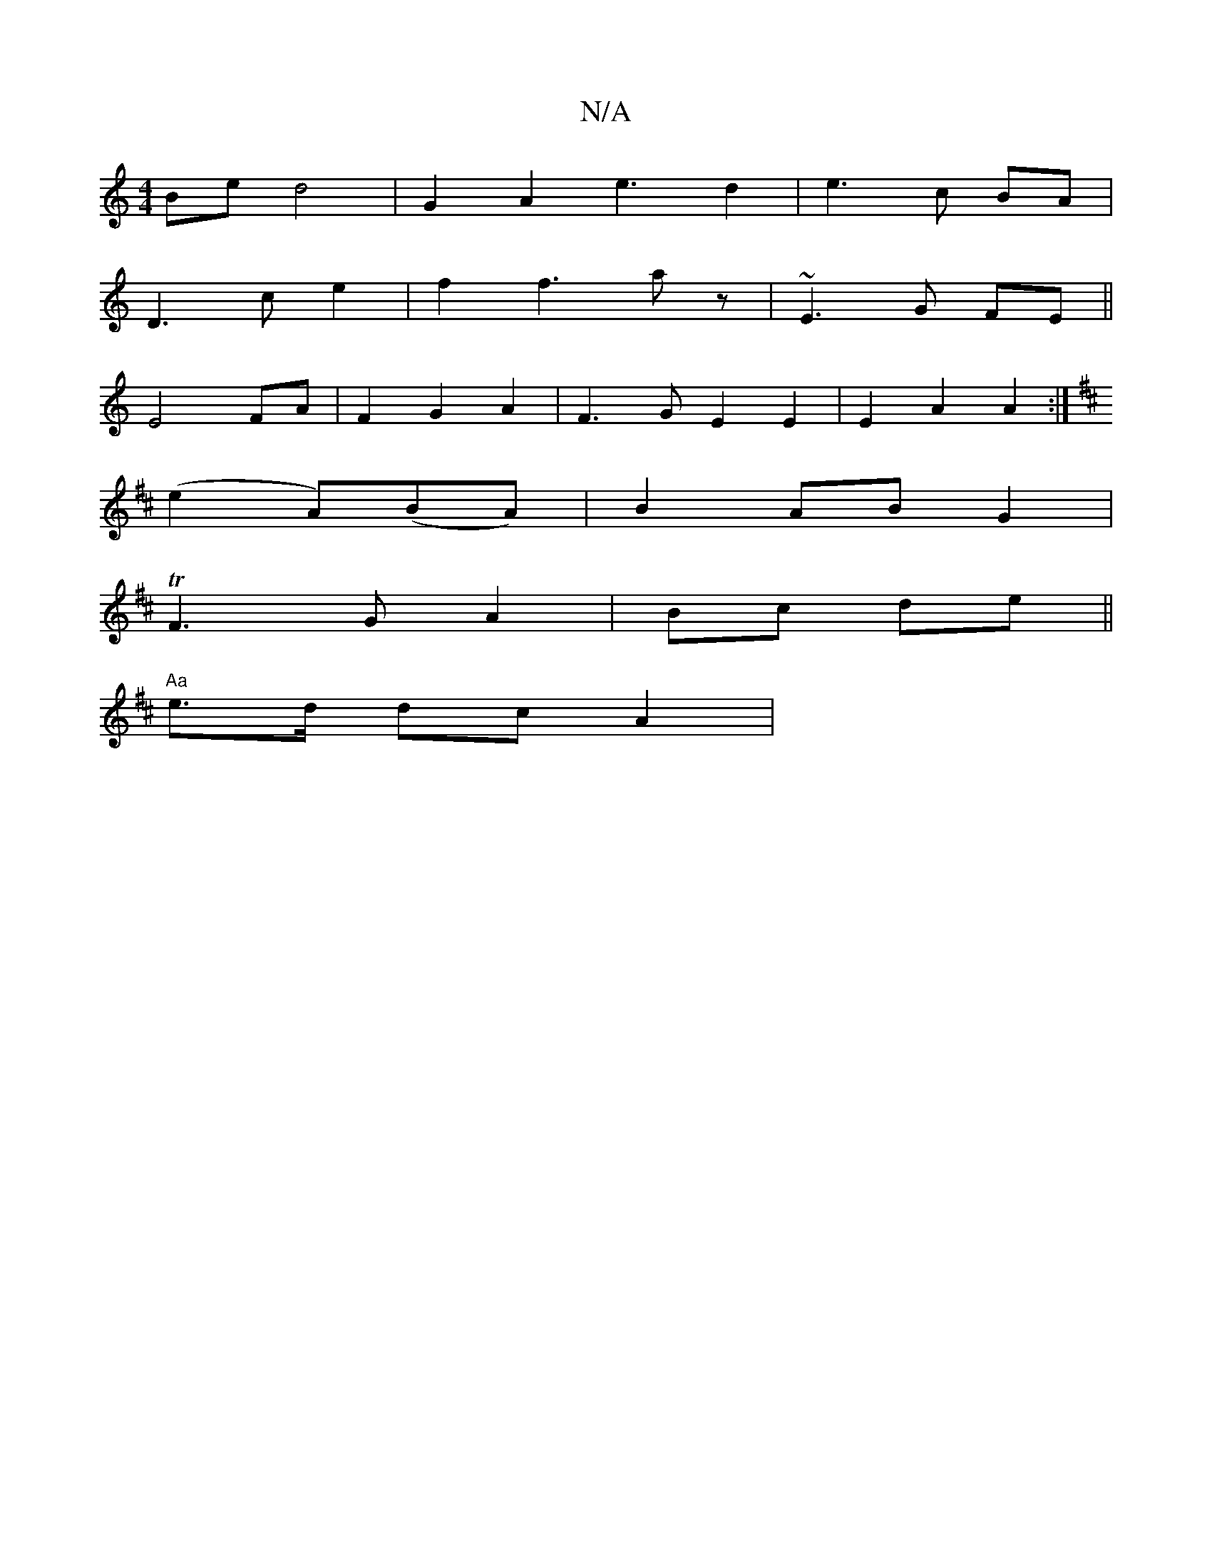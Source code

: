 X:1
T:N/A
M:4/4
R:N/A
K:Cmajor
Be d4 | G2 A2 e3 d2|e3 c BA|
D3 c e2 | f2 f3 a z|~E3G FE||
E4 FA|F2G2A2|F3GE2E2|E2A2A2:|
K:DE2|:bmy sssedll
(e2 A)(BA) | B2 AB G2 |
T1 F3G A2|Bc de||
"Aa"e>d dc A2|"E3vDC2] | c4- ce| d4 z2|D2 (B3 g |
